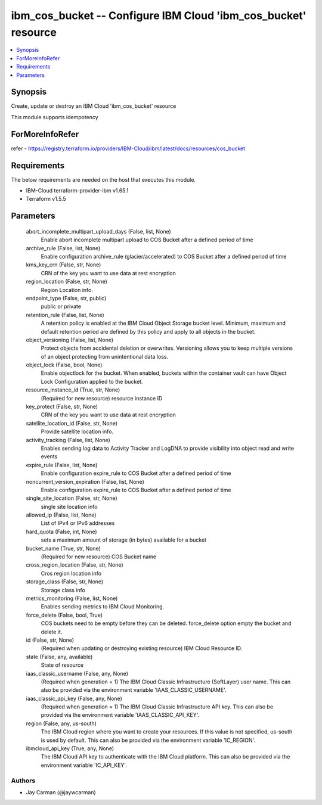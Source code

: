 
ibm_cos_bucket -- Configure IBM Cloud 'ibm_cos_bucket' resource
===============================================================

.. contents::
   :local:
   :depth: 1


Synopsis
--------

Create, update or destroy an IBM Cloud 'ibm_cos_bucket' resource

This module supports idempotency


ForMoreInfoRefer
----------------
refer - https://registry.terraform.io/providers/IBM-Cloud/ibm/latest/docs/resources/cos_bucket

Requirements
------------
The below requirements are needed on the host that executes this module.

- IBM-Cloud terraform-provider-ibm v1.65.1
- Terraform v1.5.5



Parameters
----------

  abort_incomplete_multipart_upload_days (False, list, None)
    Enable abort incomplete multipart upload to COS Bucket after a defined period of time


  archive_rule (False, list, None)
    Enable configuration archive_rule (glacier/accelerated) to COS Bucket after a defined period of time


  kms_key_crn (False, str, None)
    CRN of the key you want to use data at rest encryption


  region_location (False, str, None)
    Region Location info.


  endpoint_type (False, str, public)
    public or private


  retention_rule (False, list, None)
    A retention policy is enabled at the IBM Cloud Object Storage bucket level. Minimum, maximum and default retention period are defined by this policy and apply to all objects in the bucket.


  object_versioning (False, list, None)
    Protect objects from accidental deletion or overwrites. Versioning allows you to keep multiple versions of an object protecting from unintentional data loss.


  object_lock (False, bool, None)
    Enable objectlock for the bucket. When enabled, buckets within the container vault can have Object Lock Configuration applied to the bucket.


  resource_instance_id (True, str, None)
    (Required for new resource) resource instance ID


  key_protect (False, str, None)
    CRN of the key you want to use data at rest encryption


  satellite_location_id (False, str, None)
    Provide satellite location info.


  activity_tracking (False, list, None)
    Enables sending log data to Activity Tracker and LogDNA to provide visibility into object read and write events


  expire_rule (False, list, None)
    Enable configuration expire_rule to COS Bucket after a defined period of time


  noncurrent_version_expiration (False, list, None)
    Enable configuration expire_rule to COS Bucket after a defined period of time


  single_site_location (False, str, None)
    single site location info


  allowed_ip (False, list, None)
    List of IPv4 or IPv6 addresses


  hard_quota (False, int, None)
    sets a maximum amount of storage (in bytes) available for a bucket


  bucket_name (True, str, None)
    (Required for new resource) COS Bucket name


  cross_region_location (False, str, None)
    Cros region location info


  storage_class (False, str, None)
    Storage class info


  metrics_monitoring (False, list, None)
    Enables sending metrics to IBM Cloud Monitoring.


  force_delete (False, bool, True)
    COS buckets need to be empty before they can be deleted. force_delete option empty the bucket and delete it.


  id (False, str, None)
    (Required when updating or destroying existing resource) IBM Cloud Resource ID.


  state (False, any, available)
    State of resource


  iaas_classic_username (False, any, None)
    (Required when generation = 1) The IBM Cloud Classic Infrastructure (SoftLayer) user name. This can also be provided via the environment variable 'IAAS_CLASSIC_USERNAME'.


  iaas_classic_api_key (False, any, None)
    (Required when generation = 1) The IBM Cloud Classic Infrastructure API key. This can also be provided via the environment variable 'IAAS_CLASSIC_API_KEY'.


  region (False, any, us-south)
    The IBM Cloud region where you want to create your resources. If this value is not specified, us-south is used by default. This can also be provided via the environment variable 'IC_REGION'.


  ibmcloud_api_key (True, any, None)
    The IBM Cloud API key to authenticate with the IBM Cloud platform. This can also be provided via the environment variable 'IC_API_KEY'.













Authors
~~~~~~~

- Jay Carman (@jaywcarman)

